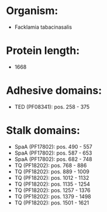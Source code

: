 * Organism:
- Facklamia tabacinasalis
* Protein length:
- 1668
* Adhesive domains:
- TED (PF08341): pos. 258 - 375
* Stalk domains:
- SpaA (PF17802): pos. 490 - 557
- SpaA (PF17802): pos. 587 - 653
- SpaA (PF17802): pos. 682 - 748
- TQ (PF18202): pos. 768 - 886
- TQ (PF18202): pos. 889 - 1009
- TQ (PF18202): pos. 1012 - 1132
- TQ (PF18202): pos. 1135 - 1254
- TQ (PF18202): pos. 1257 - 1376
- TQ (PF18202): pos. 1379 - 1498
- TQ (PF18202): pos. 1501 - 1621


